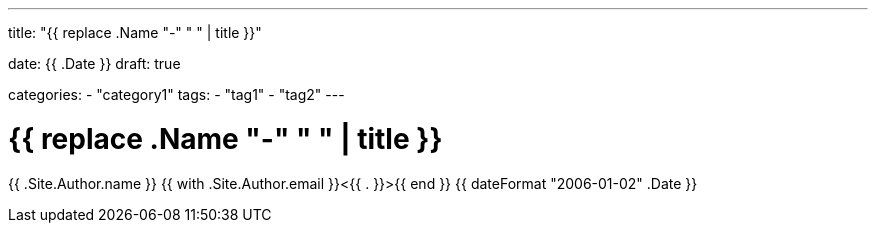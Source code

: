 --- 
title: "{{ replace .Name "-" " " | title }}" 

date: {{ .Date }}
draft: true

categories:
    - "category1"
tags:
    - "tag1"
    - "tag2"
---

= {{ replace .Name "-" " " | title }}
{{ .Site.Author.name }} {{ with .Site.Author.email }}<{{ . }}>{{ end }} 
{{ dateFormat "2006-01-02" .Date }}
